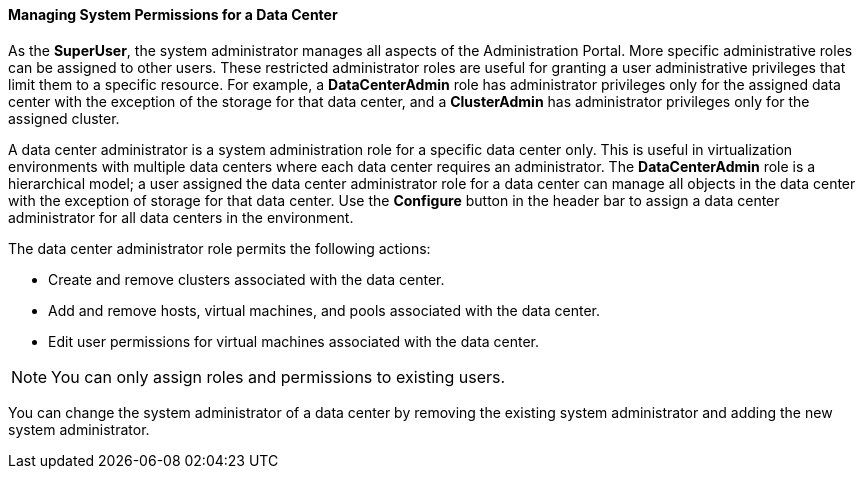 [id="Data_center_system_permissions_{context}"]
==== Managing System Permissions for a Data Center

As the *SuperUser*, the system administrator manages all aspects of the Administration Portal. More specific administrative roles can be assigned to other users. These restricted administrator roles are useful for granting a user administrative privileges that limit them to a specific resource. For example, a *DataCenterAdmin* role has administrator privileges only for the assigned data center with the exception of the storage for that data center, and a *ClusterAdmin* has administrator privileges only for the assigned cluster.

A data center administrator is a system administration role for a specific data center only. This is useful in virtualization environments with multiple data centers where each data center requires an administrator. The *DataCenterAdmin* role is a hierarchical model; a user assigned the data center administrator role for a data center can manage all objects in the data center with the exception of storage for that data center. Use the *Configure* button in the header bar to assign a data center administrator for all data centers in the environment.

The data center administrator role permits the following actions:

* Create and remove clusters associated with the data center.

* Add and remove hosts, virtual machines, and pools associated with the data center.

* Edit user permissions for virtual machines associated with the data center.



[NOTE]
====
You can only assign roles and permissions to existing users.
====
You can change the system administrator of a data center by removing the existing system administrator and adding the new system administrator.
